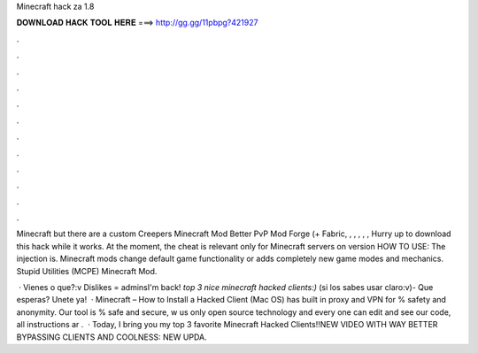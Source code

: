 Minecraft hack za 1.8



𝐃𝐎𝐖𝐍𝐋𝐎𝐀𝐃 𝐇𝐀𝐂𝐊 𝐓𝐎𝐎𝐋 𝐇𝐄𝐑𝐄 ===> http://gg.gg/11pbpg?421927



.



.



.



.



.



.



.



.



.



.



.



.

Minecraft but there are a custom Creepers Minecraft Mod Better PvP Mod Forge (+ Fabric, , , , , ,  Hurry up to download this hack while it works. At the moment, the cheat is relevant only for Minecraft servers on version HOW TO USE: The injection is. Minecraft mods change default game functionality or adds completely new game modes and mechanics. Stupid Utilities (MCPE) Minecraft Mod.

 · Vienes o que?:v Dislikes = adminsI'm back! *top 3 nice minecraft hacked clients:)* (si los sabes usar claro:v)- Que esperas? Unete ya!  · Minecraft – How to Install a Hacked Client (Mac OS) has built in proxy and VPN for % safety and anonymity. Our tool is % safe and secure, w us only open source technology and every one can edit and see our code, all instructions ar .  · Today, I bring you my top 3 favorite Minecraft Hacked Clients!!NEW VIDEO WITH WAY BETTER BYPASSING CLIENTS AND COOLNESS: NEW UPDA.
